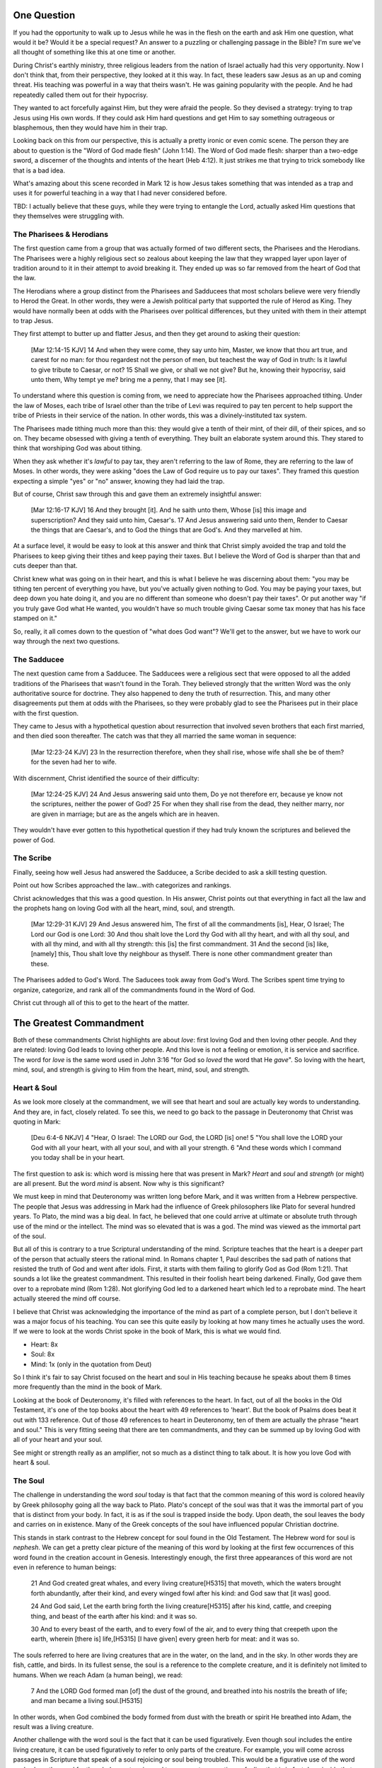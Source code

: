 .. SVG Edit looks like a powerful tool that I can use to generate my diagrams (https://github.com/SVG-Edit/svgedit)


One Question
============

If you had the opportunity to walk up to Jesus while he was in the flesh on the earth and ask Him one question, what would it be? Would it be a special request? An answer to a puzzling or challenging passage in the Bible? I'm sure we've all thought of something like this at one time or another.

During Christ's earthly ministry, three religious leaders from the nation of Israel actually had this very opportunity. Now I don't think that, from their perspective, they looked at it this way. In fact, these leaders saw Jesus as an up and coming threat. His teaching was powerful in a way that theirs wasn't. He was gaining popularity with the people. And he had repeatedly called them out for their hypocrisy.

They wanted to act forcefully against Him, but they were afraid the people. So they devised a strategy: trying to trap Jesus using His own words. If they could ask Him hard questions and get Him to say something outrageous or blasphemous, then they would have him in their trap.

Looking back on this from our perspective, this is actually a pretty ironic or even comic scene. The person they are about to question is the "Word of God made flesh" (John 1:14). The Word of God made flesh: sharper than a two-edge sword, a discerner of the thoughts and intents of the heart (Heb 4:12). It just strikes me that trying to trick somebody like that is a bad idea.

What's amazing about this scene recorded in Mark 12 is how Jesus takes something that was intended as a trap and uses it for powerful teaching in a way that I had never considered before.

TBD: I actually believe that these guys, while they were trying to entangle the Lord, actually asked Him questions that they themselves were struggling with.

The Pharisees & Herodians
-------------------------

The first question came from a group that was actually formed of two different sects, the Pharisees and the Herodians. The Pharisees were a highly religious sect so zealous about keeping the law that they wrapped layer upon layer of tradition around to it in their attempt to avoid breaking it. They ended up was so far removed from the heart of God that the law.

The Herodians where a group distinct from the Pharisees and Sadducees that most scholars believe were very friendly to Herod the Great. In other words, they were a Jewish political party that supported the rule of Herod as King. They would have normally been at odds with the Pharisees over political differences, but they united with them in their attempt to trap Jesus.

They first attempt to butter up and flatter Jesus, and then they get around to asking their question:

   [Mar 12:14-15 KJV] 14 And when they were come, they say unto him, Master, we know that thou art true, and carest for no man: for thou regardest not the person of men, but teachest the way of God in truth: Is it lawful to give tribute to Caesar, or not? 15 Shall we give, or shall we not give? But he, knowing their hypocrisy, said unto them, Why tempt ye me? bring me a penny, that I may see [it].

To understand where this question is coming from, we need to appreciate how the Pharisees approached tithing. Under the law of Moses, each tribe of Israel other than the tribe of Levi was required to pay ten percent to help support the tribe of Priests in their service of the nation. In other words, this was a divinely-instituted tax system.

The Pharisees made tithing much more than this: they would give a tenth of their mint, of their dill, of their spices, and so on. They became obsessed with giving a tenth of everything. They built an elaborate system around this. They stared to think that worshiping God was about tithing.

When they ask whether it's *lawful* to pay tax, they aren't referring to the law of Rome, they are referring to the law of Moses. In other words, they were asking "does the Law of God require us to pay our taxes". They framed this question expecting a simple "yes" or "no" answer, knowing they had laid the trap.

But of course, Christ saw through this and gave them an extremely insightful answer:

   [Mar 12:16-17 KJV] 16 And they brought [it]. And he saith unto them, Whose [is] this image and superscription? And they said unto him, Caesar's. 17 And Jesus answering said unto them, Render to Caesar the things that are Caesar's, and to God the things that are God's. And they marvelled at him.

At a surface level, it would be easy to look at this answer and think that Christ simply avoided the trap and told the Pharisees to keep giving their tithes and keep paying their taxes. But I believe the Word of God is sharper than that and cuts deeper than that.

Christ knew what was going on in their heart, and this is what I believe he was discerning about them: "you may be tithing ten percent of everything you have, but you've actually given nothing to God. You may be paying your taxes, but deep down you hate doing it, and you are no different than someone who doesn't pay their taxes". Or put another way "if you truly gave God what He wanted, you wouldn't have so much trouble giving Caesar some tax money that has his face stamped on it."

So, really, it all comes down to the question of "what does God want"? We'll get to the answer, but we have to work our way through the next two questions.

The Sadducee
------------

The next question came from a Sadducee. The Sadducees were a religious sect that were opposed to all the added traditions of the Pharisees that wasn't found in the Torah. They believed strongly that the written Word was the only authoritative source for doctrine. They also happened to deny the truth of resurrection. This, and many other disagreements put them at odds with the Pharisees, so they were probably glad to see the Pharisees put in their place with the first question.

They came to Jesus with a hypothetical question about resurrection that involved seven brothers that each first married, and then died soon thereafter. The catch was that they all married the same woman in sequence:

   [Mar 12:23-24 KJV] 23 In the resurrection therefore, when they shall rise, whose wife shall she be of them? for the seven had her to wife.

With discernment, Christ identified the source of their difficulty:

   [Mar 12:24-25 KJV] 24 And Jesus answering said unto them, Do ye not therefore err, because ye know not the scriptures, neither the power of God? 25 For when they shall rise from the dead, they neither marry, nor are given in marriage; but are as the angels which are in heaven.

They wouldn't have ever gotten to this hypothetical question if they had truly known the scriptures and believed the power of God.


The Scribe
----------

Finally, seeing how well Jesus had answered the Sadducee, a Scribe decided to ask a skill testing question.

Point out how Scribes approached the law...with categorizes and rankings.

Christ acknowledges that this was a good question. In His answer, Christ points out that everything in fact all the law and the prophets hang on loving God with all the heart, mind, soul, and strength.

   [Mar 12:29-31 KJV] 29 And Jesus answered him, The first of all the commandments [is], Hear, O Israel; The Lord our God is one Lord: 30 And thou shalt love the Lord thy God with all thy heart, and with all thy soul, and with all thy mind, and with all thy strength: this [is] the first commandment. 31 And the second [is] like, [namely] this, Thou shalt love thy neighbour as thyself. There is none other commandment greater than these.

The Pharisees added to God's Word. The Saducees took away from God's Word. The Scribes spent time trying to organize, categorize, and rank all of the commandments found in the Word of God.

Christ cut through all of this to get to the heart of the matter.

The Greatest Commandment
========================

Both of these commandments Christ highlights are about *love*: first loving God and then loving other people. And they are related: loving God leads to loving other people. And this love is not a feeling or emotion, it is service and sacrifice. The word for *love* is the same word used in John 3:16 "for God so *loved* the word that He *gave*". So loving with the heart, mind, soul, and strength is giving to Him from the heart, mind, soul, and strength.

Heart & Soul
------------

As we look more closely at the commandment, we will see that heart and soul are actually key words to understanding. And they are, in fact, closely related. To see this, we need to go back to the passage in Deuteronomy that Christ was quoting in Mark:

   [Deu 6:4-6 NKJV] 4 "Hear, O Israel: The LORD our God, the LORD [is] one! 5 "You shall love the LORD your God with all your heart, with all your soul, and with all your strength. 6 "And these words which I command you today shall be in your heart.

The first question to ask is: which word is missing here that was present in Mark? *Heart* and *soul* and *strength* (or might) are all present. But the word *mind* is absent. Now why is this significant?

We must keep in mind that Deuteronomy was written long before Mark, and it was written from a Hebrew perspective. The people that Jesus was addressing in Mark had the influence of Greek philosophers like Plato for several hundred years. To Plato, the mind was a big deal. In fact, he believed that one could arrive at ultimate or absolute truth through use of the mind or the intellect. The mind was so elevated that is was a god. The mind was viewed as the immortal part of the soul.

But all of this is contrary to a true Scriptural understanding of the mind. Scripture teaches that the heart is a deeper part of the person that actually steers the rational mind. In Romans chapter 1, Paul describes the sad path of nations that resisted the truth of God and went after idols. First, it starts with them failing to glorify God as God (Rom 1:21). That sounds a lot like the greatest commandment. This resulted in their foolish heart being darkened. Finally, God gave them over to a reprobate mind (Rom 1:28). Not glorifying God led to a darkened heart which led to a reprobate mind. The heart actually steered the mind off course.

I believe that Christ was acknowledging the importance of the mind as part of a complete person, but I don't believe it was a major focus of his teaching. You can see this quite easily by looking at how many times he actually uses the word. If we were to look at the words Christ spoke in the book of Mark, this is what we would find.

- Heart: 8x
- Soul: 8x
- Mind: 1x (only in the quotation from Deut)

So I think it's fair to say Christ focused on the heart and soul in His teaching because he speaks about them  8 times more frequently than the mind in the book of Mark.

Looking at the book of Deuteronomy, it's filled with references to the heart. In fact, out of all the books in the Old Testament, it's one of the top books about the heart with 49 references to 'heart'. But the book of Psalms does beat it out with 133 reference. Out of those 49 references to heart in Deuteronomy, ten of them are actually the phrase "heart and soul." This is very fitting seeing that there are ten commandments, and they can be summed up by loving God with all of your heart and your soul.

See might or strength really as an amplifier, not so much as a distinct thing to talk about. It is how you love God with heart & soul.

The Soul
--------

The challenge in understanding the word *soul* today is that fact that the common meaning of this word is colored heavily by Greek philosophy going all the way back to Plato. Plato's concept of the soul was that it was the immortal part of you that is distinct from your body. In fact, it is as if the soul is trapped inside the body. Upon death, the soul leaves the body and carries on in existence. Many of the Greek concepts of the soul have influenced popular Christian doctrine.

This stands in stark contrast to the Hebrew concept for soul found in the Old Testament. The Hebrew word for soul is *nephesh*. We can get a pretty clear picture of the meaning of this word by looking at the first few occurrences of this word found in the creation account in Genesis. Interestingly enough, the first three appearances of this word are not even in reference to human beings:

   21 And God created great whales, and every living creature[H5315] that moveth, which the waters brought forth abundantly, after their kind, and every winged fowl after his kind: and God saw that [it was] good.
   
   24 And God said, Let the earth bring forth the living creature[H5315] after his kind, cattle, and creeping thing, and beast of the earth after his kind: and it was so.
   
   30 And to every beast of the earth, and to every fowl of the air, and to every thing that creepeth upon the earth, wherein [there is] life,[H5315] [I have given] every green herb for meat: and it was so.

The souls referred to here are living creatures that are in the water, on the land, and in the sky. In other words they are fish, cattle, and birds. In its fullest sense, the soul is a reference to the complete creature, and it is definitely not limited to humans. When we reach Adam (a human being), we read:

   7 And the LORD God formed man [of] the dust of the ground, and breathed into his nostrils the breath of life; and man became a living soul.[H5315]

In other words, when God combined the body formed from dust with the breath or spirit He breathed into Adam, the result was a living creature.

Another challenge with the word soul is the fact that it can be used figuratively. Even though soul includes the entire living creature, it can be used figuratively to refer to only parts of the creature. For example, you will come across passages in Scripture that speak of a soul rejoicing or soul being troubled. This would be a figurative use of the word soul, where the word for the whole creature is used to represent an emotion or feeling that is in fact deep inside that creature. But if you really think about this, most things that are buried deep inside usually have a way of affecting the entire creature.

So loving God with all of your soul doesn't mean loving Him with some immaterial piece of you that is inside your body but separate from your body. It means loving God with the entire creature that He has made you to be. It is actually all encompassing.

The Heart
---------

.. sidebar:: Main Points

   Christ taught that the heart is the source out from which everything flows. A heart that is filled with the spirit of Christ is like building on the rock. The works will weather the storm. If you want to serve God, it must be from the heart.

When we think of this word, its natural for us to imagine a bodily organ that pumps blood. But the Hebrew words *leb* and *lebab*, which are translated *heart* in the Old Testament, literally mean the innermost part of something. So you will see these words used in such phrases as "the *heart* of the sea" or the "the *midst* of heaven".

When *leb* or *lebab* are spoken of in the human context, the *heart* represents the innermost part or central part of your soul. Life is described, in Proverbs 4:23, as flowing out of the heart:

   Keep thy heart with all diligence; for out of it [are] the issues of life.

Another way to say this is that the heart is like the fountain of life in a person, the place out from which the activities and actions of life flow.

This understanding of the heart as the source of the activity of the soul is found throughout the teaching of Jesus. At one point the Pharasees were giving Him a hard time for not washing His hands before eating as was their custom. [Consider bringing in the brief question and His answer]. 

Christ used this as a moment for teaching (Mat 15:17-20):

   "Do you not yet understand that whatever enters the mouth goes into the stomach and is eliminated? But those things which proceed out of the mouth come from the heart, and they defile a man. For out of the heart proceed evil thoughts, murders, adulteries, fornications, thefts, false witness, blasphemies. These are [the things] which defile a man, but to eat with unwashed hands does not defile a man."
   
In the Sermon on the Mount in Matthew 5, Christ focuses on the importance of the heart in a series of contrasts where He says "you have heard it said" in the law, "but I say unto you". For example: 

- You have heard it said, "don't murder". But anyone who is angry without cause will be treated as if they had murdered.
- You have heard it said, "don't commit adultery". But anyone who lusts has committed adultery in their heart.
- And so on

The Pharisees, in their attempt to not break the law of God, added layer upon layer of protection around the law until it became almost unrecognizable. But none of this dealt with the source of the problem. Actually, the fact that so many layers were required to achieve a form out outward conformance is actually a testament to just how bad the problem was. Christ came to deal with the problem at its source. If the problem is deal with at the source, the law will be naturally fulfilled without effort. And none of the extra layers will be required. 

The law identified and punished the sinful external action, because that was its domain. But Christ came to deal with the root of all sinful actions: the heart. His ministry was a ministry focused on the heart. The healing and the feeding that He did was secondary to this. The Sermon on the Mount was a sermon about the heart. He didn't come to set aside the law, He came to deal with the problem at the source. In fact, this is the only way that the law can be truly fulfilled.

A brief "Cole's notes" edition of Deut would be helpful here. It will culminate with chapter 30. Deut 30:6 looks forward to the New Covenant. The cutting here is not in the flesh but in the heart. This is the only way to truly love God with all your heart and soul.

The circumcision of the flesh was part of the law. But the cutting of the heart was what God was really after. I believe that "circumcision of the heart" was the real theme of the ministry of Christ while He was on earth. His teaching and ministry was focused on the heart because everything else flows out from there.

Luke 6:43-49: the parable of the wise and foolish builder. Who is the rock? Christ (or His Spirit) Where is the rock? (In your heart). This is what serving God and pleasing God is all about.

The ministry Christ had with Israel was actually a heart-focused ministry. That's why it looked so radically different than the religion and the reason of the day. It was so different, it was unrecognizable to many people. The signs that Christ did were to confirm the promises given in the prophets, but His real work was focused on the heart.


A Man After God's Own Heart
===========================

.. sidebar:: Main Points

   David, despite his many failure, was seeking God from the heart. He didn't run from the conviction of sin, he embraced it. His heart was broken, not hardened. He desired what only God can give, a clean heart filled with His spirit.

No study of the heart would be complete without considering the example of someone who was called out in the Bible as being a "man after God's own heart." This is none other than David. Why did David get this title?

It was in Saul's disobedience that the Lord said he would seek out a king that was after His own heart. In other words, Samuel is saying to Saul that you don't really get it. Your heart is not where it needs to be when it comes to obeying the Lord. Saul just didn't get what obeying the Lord was about. Externally, he had a lot going for him. But he was disobedient to the Lord. I believe he was disobedient because he didn't "get it" in his heart. And so the Lord ultimately replaced him with David as king.

David committed some pretty serious sins. Thinking of the big two, he committed both murder and adultery. How could God call a murderer and an adulterer someone after His own heart? I believe this is because David "got it" in a way that Saul never did. We can understand this by looking at how David responded to sin.

Psalm 51 is David's response after being confronted with his serious sin.

   [Psa 51:2-4, 6, 10, 16-17 KJV] 2 Wash me throughly from mine iniquity, and cleanse me from my sin. 3 For I acknowledge my transgressions: and my sin [is] ever before me. 4 Against thee, thee only, have I sinned, and done [this] evil in thy sight: that thou mightest be justified when thou speakest, [and] be clear when thou judgest. ... 6 Behold, thou desirest truth in the inward parts: and in the hidden [part] thou shalt make me to know wisdom. ... 10 Create in me a clean heart, O God; and renew a right spirit within me. ... 16 For thou desirest not sacrifice; else would I give [it]: thou delightest not in burnt offering. 17 The sacrifices of God [are] a broken spirit: a broken and a contrite heart, O God, thou wilt not despise.

David's encounter with the truth led to a broken spirit and a broken heart. When David acknowledged his sin, he didn't go make a burnt offering to God. He acknowledged that he just couldn't do it without God's help: that is what God wanted more than burnt offerings. This is something God does not despise. David asked for something that only God could provide. What David is asking for can only be answered in Christ:

   [Isa 61:1 KJV] 1 The Spirit of the Lord GOD [is] upon me; because the LORD hath anointed me to preach good tidings unto the meek; he hath sent me to bind up the brokenhearted, to proclaim liberty to the captives, and the opening of the prison to [them that are] bound;

This is how Christ described His own ministry. His ministry was to those who were the brokenhearted under the Old Covenant. The cry of David's heart was answered in the Son of David, Jesus Christ. A broken heart is an open heart. Psalm 129:23 - "Search me and know my heart". David is saying, God my heart is open to you.

Old Covenant: The Law was an encounter with the Word of God. More than burnt offerings and sacrifices, the Lord desired a broken heart and a broken spirit. In fact, this was the intended outcome of the Law. The alternative outcome was a blinded, hardened heart that wasn't touched by God. Only two responses are possible to the Law: being broken or being blinded.

New Covenant: The very best the Law could do is "break your heart". But, thankfully, Christ came for those with a broken heart. That's what His ministry was all about. When God puts His Spirit and His Law into the hearts of the New Covenant people, Israel will be the nation that God always wanted. All the other nations of the world will take notice of this incredible nation.

Unfortunately for the nation of Israel, not many had a heart like David's. They had opportunities to repent time and again. God was incredibly patient with them. 
But most of Israel had the opposite of a broken heart: a hardened heart. The only way the nation of Israel will fulfill the purpose God has for them is through a broken heart, not a hard heart.

The great irony is that the one nation that was supposed to be a light and an example stumbled and was hardened. Someday, as the prophet Zechariah says, they will look on the one that they pierced and they will understand. Their heart will be opened to Him.


The Greatest Prayer
===================

.. sidebar:: Main Point

   Relationship with God has always been about the heart and it is today more than ever.

   Our hearts must be opened and filled in order for us to fulfill the purpose that God has for us. Asking Him to fill our open hearts really is the greatest thing we can pray for.

I think the greatest prayer is recorded in Eph 3:

   [Eph 3:14-19 NKJV] 14 For this reason I bow my knees to the Father of our Lord Jesus Christ, 15 from whom the whole family in heaven and earth is named, 16 that He would grant you, according to the riches of His glory, to be strengthened with might through His Spirit in the inner man, 17 that Christ may dwell in your hearts through faith; that you, being rooted and grounded in love, 18 may be able to comprehend with all the saints what [is] the width and length and depth and height-- 19 to know the love of Christ which passes knowledge; that you may be filled with all the fullness of God.

I believe this is really what is at the center of the Mystery. The covenants are all about how God gets one special nation to the point of serving all other nations and being an example to them. The Mystery is about Christ dwelling in the hearts of all nations and all nations without distinction serving Him and being an example to the heavenly leadership.

- Paul's prayer: heart, love of Christ, knowledge that exceeds knowledge
- It's not the law in our hearts, but it's Christ, the one who fulfills the law (and so much more), dwelling in our hearts
- God reveals mysteries to us so we can understand His heart, not so we can explain complex Bible passages
- Knowing the love of Christ is being in tune with the heart of God. 


God's work with Israel was just one piece of a much bigger puzzle. Israel was to be a light and an example to all other nations. They would look at them with with law written in their hearts and say "I want that." But God is going to accomplish something similar but even bigger with all nations together without distinction when Christ is dwelling in their hearts. The heavenly rulers will look at a body formed from all nations with Christ as head and see the wisdom of God.

Even though Israel is in a blinded, hardened state now, God has an incredible plan He is working out through the heart of people from all nations. Paul is speaking specifically about this in the book of Ephesians.

If I understand all mysteries but don't have love, I am nothing.


Israel wasn't the only nation that struggled with hardened hearts:

   [Eph 4:18 KJV] 18 Having the understanding darkened, being alienated from the life of God through the ignorance that is in them, because of the blindness[G4457] of their heart:

The word blindness is also translated "hardness". It means a covering over something.

- Doing everything heartily means doing it from the heart so that it can include the whole soul.
- It's not what we do. It's not even how we do it. Really, it's why we do what we do. That's really getting to the heart of the matter.

The one act of Christ's ministry: wanting exactly what the Father wanted. This was more than the suffering of the Cross itself (think back to more than burnt offerings and sacrifices). What kind of witness to the principalities and power was the perfect love and obedience that Christ showed from His heart?

Even though the scene of the cross was done in the wide open for everyone to see, at that exact time, nobody really knew what it was about or just how far reaching the implications would be. When we look back on that event, it all begins to make sense. I wonder if something similar might happen in our lives. Think about how Christ said to do your good works in secret. The Mystery of God's will was the unspoken aspect of the cross. It was known between the Father and the Son, but it was kept as a secret between them until God saw fit to reveal it through Paul.